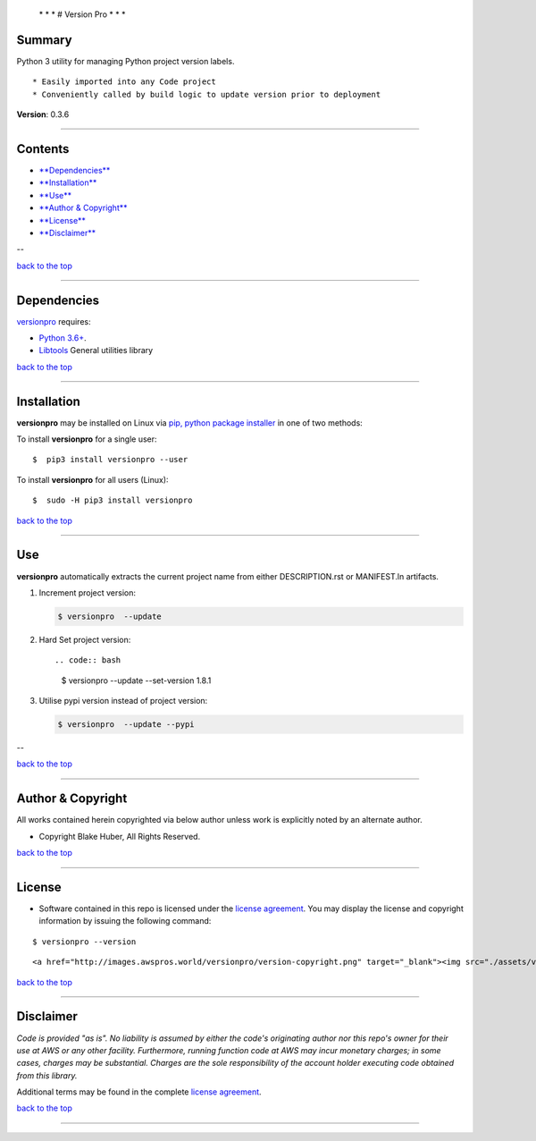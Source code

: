  \* \* * # Version Pro * \* \*

Summary
-------

Python 3 utility for managing Python project version labels.

::

    * Easily imported into any Code project
    * Conveniently called by build logic to update version prior to deployment

**Version**: 0.3.6

--------------

Contents
--------

-  `**Dependencies** <#dependencies>`__

-  `**Installation** <#installation>`__

-  `**Use** <#use>`__

-  `**Author & Copyright** <#author--copyright>`__

-  `**License** <#license>`__

-  `**Disclaimer** <#disclaimer>`__

--

`back to the top <#top>`__

--------------

Dependencies
------------

`versionpro <https://github.com/fstab50/versionpro>`__ requires:

-  `Python 3.6+ <https://docs.python.org/3/>`__.

-  `Libtools <https://github.com/fstab50/libtools>`__ General utilities
   library

`back to the top <#top>`__

--------------

Installation
------------

**versionpro** may be installed on Linux via `pip, python package
installer <https://pypi.org/project/pip>`__ in one of two methods:

To install **versionpro** for a single user:

::

    $  pip3 install versionpro --user

To install **versionpro** for all users (Linux):

::

    $  sudo -H pip3 install versionpro

`back to the top <#top>`__

--------------

Use
---

**versionpro** automatically extracts the current project name from
either DESCRIPTION.rst or MANIFEST.ln artifacts.

1. Increment project version:

   .. code:: bash

       $ versionpro  --update

2. Hard Set project version::

   .. code:: bash

       $ versionpro  --update --set-version 1.8.1

3. Utilise pypi version instead of project version:

   .. code:: bash

       $ versionpro  --update --pypi

--

`back to the top <#top>`__

--------------

Author & Copyright
------------------

All works contained herein copyrighted via below author unless work is
explicitly noted by an alternate author.

-  Copyright Blake Huber, All Rights Reserved.

`back to the top <#top>`__

--------------

License
-------

-  Software contained in this repo is licensed under the `license
   agreement <./LICENSE.md>`__. You may display the license and
   copyright information by issuing the following command:

::

    $ versionpro --version

.. raw:: html

   <p align="center">

::

    <a href="http://images.awspros.world/versionpro/version-copyright.png" target="_blank"><img src="./assets/version-copyright.png">

.. raw:: html

   </p>

`back to the top <#top>`__

--------------

Disclaimer
----------

*Code is provided "as is". No liability is assumed by either the code's
originating author nor this repo's owner for their use at AWS or any
other facility. Furthermore, running function code at AWS may incur
monetary charges; in some cases, charges may be substantial. Charges are
the sole responsibility of the account holder executing code obtained
from this library.*

Additional terms may be found in the complete `license
agreement <./LICENSE.md>`__.

`back to the top <#top>`__

--------------
